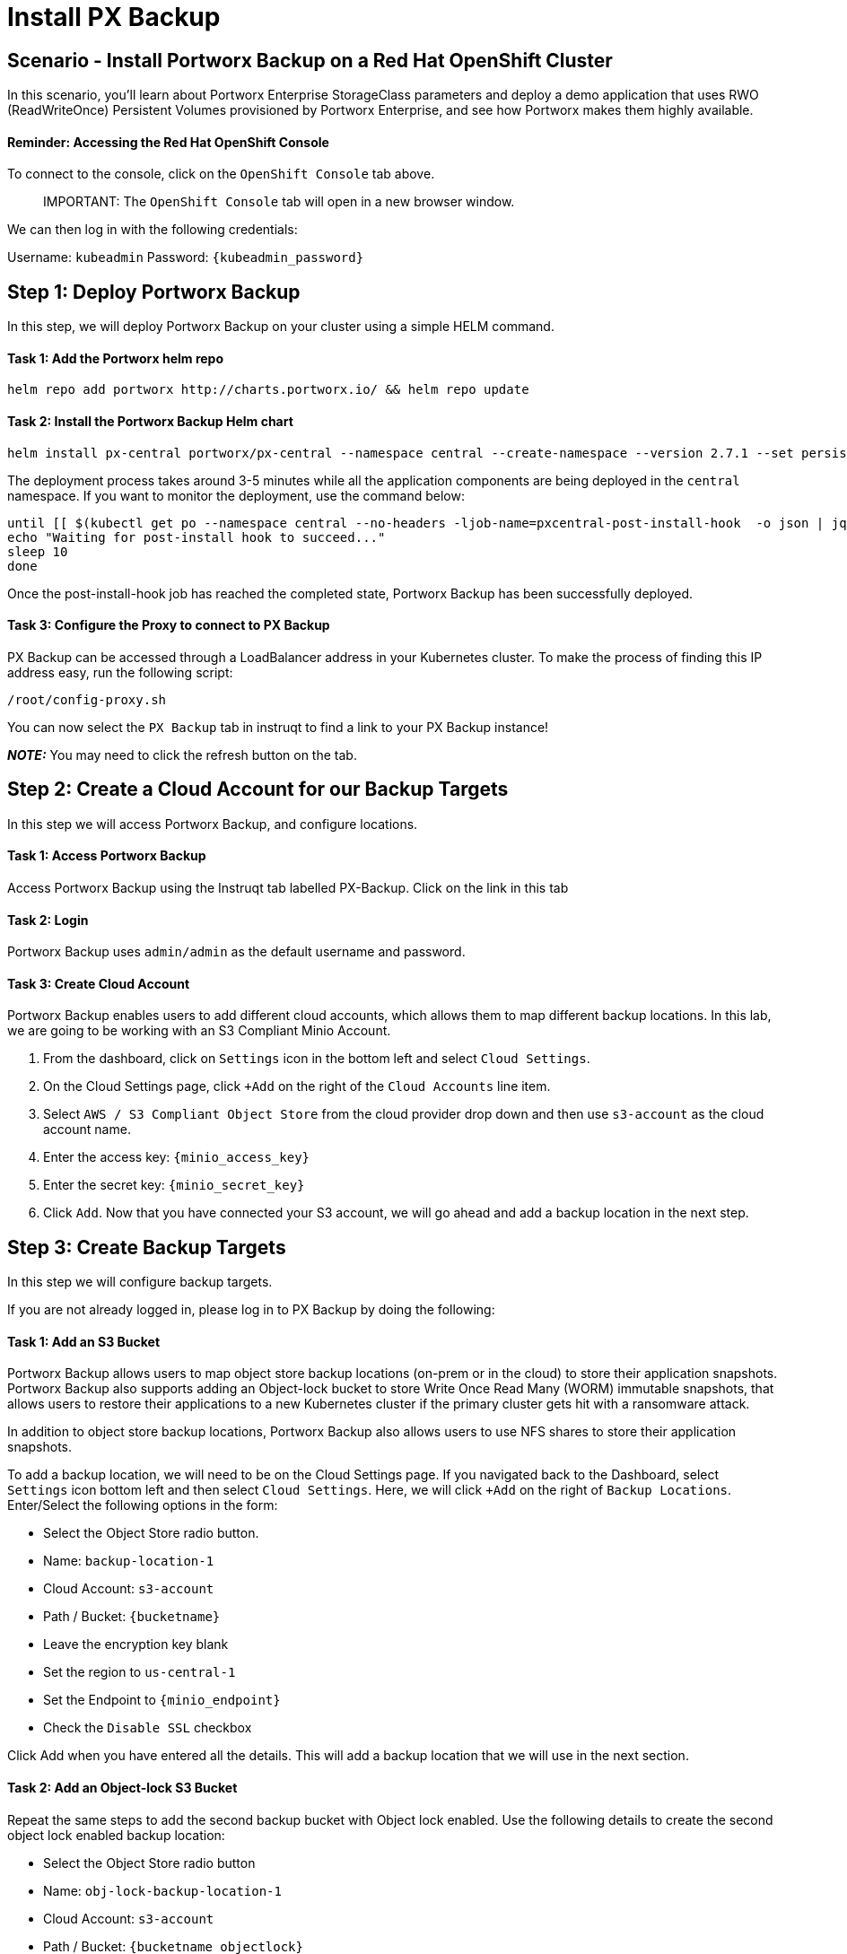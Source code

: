 = Install PX Backup
:_sandbox_id:
:difficulty: basic
:id: xkus03hjisjo
:notes: [{"type"=>"text", "contents"=>"We will now install PX Backup on OpenShift"}]
:slug: ocp-pxbackup-install
:tabs: [{"id"=>"yrxa7kotswtp", "title"=>"Terminal", "type"=>"terminal", "hostname"=>"cloud-client", "cmd"=>"su - root"}, {"id"=>"9cy0tqtkn6l2", "title"=>"OpenShift Console", "type"=>"website", "url"=>"https://console-OpenShift-console.apps.ocp.${_SANDBOX_ID}.instruqt.pxbbq.com", "new_window"=>true}, {"id"=>"bm1gobobbfet", "title"=>"pxbbq", "type"=>"website", "url"=>"https://pxbbq-svc-pxbbq.apps.ocp.${_SANDBOX_ID}.instruqt.pxbbq.com"}, {"id"=>"eifhzn2apajx", "title"=>"PX-Backup", "type"=>"service", "hostname"=>"cloud-client", "path"=>"/pxbackup.html", "port"=>80}]
:teaser: Install PX Backup
:timelimit: 600
:type: challenge

== Scenario - Install Portworx Backup on a Red Hat OpenShift Cluster

In this scenario, you'll learn about Portworx Enterprise StorageClass parameters and deploy a demo application that uses RWO (ReadWriteOnce) Persistent Volumes provisioned by Portworx Enterprise, and see how Portworx makes them highly available.

[discrete]
==== Reminder: Accessing the Red Hat OpenShift Console

To connect to the console, click on the `OpenShift Console` tab above.

____
IMPORTANT:
 The `OpenShift Console` tab will open in a new browser window.
____

We can then log in with the following credentials:

Username: `kubeadmin` Password: `{kubeadmin_password}`

== Step 1: Deploy Portworx Backup

In this step, we will deploy Portworx Backup on your cluster using a simple HELM command.

[discrete]
==== Task 1: Add the Portworx helm repo

[,bash,subs="attributes",role="execute"]
----
helm repo add portworx http://charts.portworx.io/ && helm repo update
----

[discrete]
==== Task 2: Install the Portworx Backup Helm chart

[,bash,subs="attributes",role="execute"]
----
helm install px-central portworx/px-central --namespace central --create-namespace --version 2.7.1 --set persistentStorage.enabled=true,persistentStorage.StorageClassName="px-csi-db",pxbackup.enabled=true,oidc.centralOIDC.updateAdminProfile=false
----

The deployment process takes around 3-5 minutes while all the application components are being deployed in the `central` namespace.
If you want to monitor the deployment, use the command below:

[,bash,subs="attributes",role="execute"]
----
until [[ $(kubectl get po --namespace central --no-headers -ljob-name=pxcentral-post-install-hook  -o json | jq -rc '.items[0].status.phase') == "Succeeded" ]]; do
echo "Waiting for post-install hook to succeed..."
sleep 10
done
----

Once the post-install-hook job has reached the completed state, Portworx Backup has been successfully deployed.

[discrete]
==== Task 3: Configure the Proxy to connect to PX Backup

PX Backup can be accessed through a LoadBalancer address in your Kubernetes cluster.
To make the process of finding this IP address easy, run the following script:

[,bash,subs="attributes",role="execute"]
----
/root/config-proxy.sh
----

You can now select the `PX Backup` tab in instruqt to find a link to your PX Backup instance!

*_NOTE:_* You may need to click the refresh button on the tab.

== Step 2: Create a Cloud Account for our Backup Targets

In this step we will access Portworx Backup, and configure locations.

[discrete]
==== Task 1: Access Portworx Backup

Access Portworx Backup using the Instruqt tab labelled PX-Backup.
Click on the link in this tab

[discrete]
==== Task 2: Login

Portworx Backup uses `admin/admin` as the default username and password.

[discrete]
==== Task 3: Create Cloud Account

Portworx Backup enables users to add different cloud accounts, which allows them to map different backup locations.
In this lab, we are going to be working with an S3 Compliant Minio Account.

. From the dashboard, click on `Settings` icon in the bottom left and select `Cloud Settings`.
. On the Cloud Settings page, click `+Add` on the right of the `Cloud Accounts` line item.
. Select `AWS / S3 Compliant Object Store` from the cloud provider drop down and then use `s3-account` as the cloud account name.
. Enter the access key: `{minio_access_key}`
. Enter the secret key: `{minio_secret_key}`
. Click `Add`.
Now that you have connected your S3 account, we will go ahead and add a backup location in the next step.

== Step 3: Create Backup Targets

In this step we will configure backup targets.

If you are not already logged in, please log in to PX Backup by doing the following:

[discrete]
==== Task 1: Add an S3 Bucket

Portworx Backup allows users to map object store backup locations (on-prem or in the cloud) to store their application snapshots.
Portworx Backup also supports adding an Object-lock bucket to store Write Once Read Many (WORM) immutable snapshots, that allows users to restore their applications to a new Kubernetes cluster if the primary cluster gets hit with a ransomware attack.

In addition to object store backup locations, Portworx Backup also allows users to use NFS shares to store their application snapshots.

To add a backup location, we will need to be on the Cloud Settings page.
If you navigated back to the Dashboard, select `Settings` icon bottom left and then select `Cloud Settings`.
Here, we will click `+Add` on the right of `Backup Locations`.
Enter/Select the following options in the form:

* Select the Object Store radio button.
* Name: `backup-location-1`
* Cloud Account: `s3-account`
* Path / Bucket: `{bucketname}`
* Leave the encryption key blank
* Set the region to `us-central-1`
* Set the Endpoint to `{minio_endpoint}`
* Check the `Disable SSL` checkbox

Click Add when you have entered all the details.
This will add a backup location that we will use in the next section.

[discrete]
==== Task 2: Add an Object-lock S3 Bucket

Repeat the same steps to add the second backup bucket with Object lock enabled.
Use the following details to create the second object lock enabled backup location:

* Select the Object Store radio button
* Name: `obj-lock-backup-location-1`
* Cloud Account: `s3-account`
* Path / Bucket: `{bucketname_objectlock}`
* Leave the encryption key blank
* Set the region to `us-central-1`
* Set the Endpoint to `{minio_endpoint}`
* Check the `Disable SSL`

Notice the pad lock icon by this new backup location.
This is because the object lock bucket has a compliance retention period enabled for 7 days.

== Step 4: Create Schedule Policies

[discrete]
==== Task 1: Create a schedule Policy

Portworx Backup allows users to set their own schedule policies that can be used when creating backup jobs.
Portworx Backup allows users to either create ad-hoc, manual, one-time backup to create backup jobs that get triggered at a regular schedule.
Using Schedule policies, users can control when they want to trigger backup jobs.
These can be periodic, hourly, daily, weekly, and monthly policies.

Use the following steps to create a 15-min backup policy that we will use to create backup jobs:

. Click on `Settings` icon bottom left and select `Schedule Policies`.
. Click on the `+` sign on the top right to add a new Schedule policy.
. Enter the following details to create a new 15 min schedule policy.
 ** Policy Name: 15-min
 ** Type: Periodic
 ** Hours: 0
 ** Minutes: 15
. Click `Create` to create the Schedule policy.

[discrete]
==== Task 2: Create an Object-lock Schedule Policy

Repeat the same steps to create another Schedule policy with the following details:

* Policy Name: 15-min-object
* Object Lock Policy checkbox: Checked
* Type: Periodic
* Hours: 0
* Minutes: 15
* Click `Create` to create the Schedule policy.

You can create more schedule policies and map it to your organizational SLAs.

== Step 5: Create Pre and Post Rules

In this step we will create pre and post backup rules.
These rules can trigger scripts to do required actions before and after a backup occurs.
Rules will trigger based on the Kubernetes label of the manifest being backed up.
Rules are commonly used to quiesce applications before a snapshot is triggered.

Crash-consistent backups are taken at the storage layer without involving the application layer.
Applications may have data in cache or in memory that is not written to disk.
Relative to the disk image in a given point in time, that in-memory data is lost.

Application-consistent backup is one that informs the application that a backup is about to take place and allows the application to achieve a quiescent and consistent state by flushing any pending I/O operations to disk.

Portworx Backup allows you to take both crash and application consistent backups.
Application consistent backups are facilitated by using pre- and post-backup scripts that can be used to flush anything from the memory to the disk before the backup has been taken.

If you haven't already, navigate to the Portworx Backup tab inside the Instruqt UI.
Click on the `PX Backup Web Console` link and login using `admin/admin` credentials.

[discrete]
==== Task 1: Add a Pre-backup Rule

In this step, we will create a pre-backup rule for a MongoDB.

. To create a pre-backup rule, navigate to the Portworx Backup UI and click on `Settings` icon bottom left and select `Rules`.
. Click `+ Add New` on the Backup Rules page.
. Use the following details to create a backup rule:
 ** Rule name: mongo-pre
 ** Pod Selector: `app.kubernetes.io/name=mongo`
 ** Container: mongo
 ** Action: Copy paste the following command into the Action textbox.
+
[,bash,subs="attributes",role="execute"]
----
mongosh -u porxie -p porxie --eval "db.adminCommand( { fsync: 1 } )"
----

Click Add to create the pre-backup rule.

[discrete]
==== Task 2: Add a Post-backup Rule

In this step, we will create a post-backup rule for MongoDB that performs a backup of the DB using the `mongodump` utility after the Portworx Backup has run.

. To create a pre-backup rule, navigate to the Portworx Backup UI and click on `Settings` icon bottom left and select `Rules`.
. Click `+ Add New` on the Backup Rules page.
. Use the following details to create a backup rule:
 ** Rule name: mongo-post
 ** Pod Selector: `app.kubernetes.io/name=mongo`
 ** Container: mongo
 ** Action: Copy paste the following command into the Action textbox.
+
[,bash,subs="attributes",role="execute"]
----
mongodump -u porxie -p porxie
----

Click Add to create the post-backup rule.

== Step 6: Add a Kubernetes Cluster

[discrete]
==== Task 1: Add A Kubernetes Cluster to PX Backup

Now we can add our Kubernetes cluster to PX Backup.

. Navigate to the dashboard by clicking on the `Clusters` icon in the left pane of the Portworx Backup UI and click on the `Add Cluster` button on the top right of your screen.
. Select the `Others` button.
. Set the name of the cluster to `instruqt-px`
. Paste in the kubeconfig file.
We can get our current kubeconfig by running:

[,bash,subs="attributes",role="execute"]
----
oc config view --flatten --minify
----

Once the cluster has been added successfully, it will show up on the Portworx Backup Dashboard.

Now that we have done all the pre-work by deploying Portworx Backup and the demo application, we will proceed to the next module, where we will create backup jobs.

== Step 7: Add An Order for Some BBQ

To test the backup and restore workflows, we have deployed Portworx BBQ.
Let's take a moment to add some orders for BBQ so we know if our later backup and restores are successful.

[discrete]
==== Task 1: Access the Portworx BBQ demo application

To access our demo application, navigate to the `Portworx BBQ` tab in the instruqt UI.

____
IMPORTANT:
 You may need to refresh the `Portworx BBQ` tab if you have an access error.
____

Select the `Menu` from the top right and click on `Login`.
Enter the following details on the login page:

* Email Address: guest@portworx.com
* Password: guest

Click `Login` button

Next, let's place an order.
Navigate to the `Menu` from top right and click on `Order`.

Select the Main Dish, Side Dish 1, Side Dish 2 and Drink that you want for your order and click `Place Order`.

Once the order is placed, click on the order number to view the order.

In this demo application, both the User details and the Order details are stored in a backend MongoDB database that is running on our cluster.

== Step 8: Cleanup

One last thing, we have to do a lot of checks.
To help us out, please run this cleanup script:

[,bash,subs="attributes",role="execute"]
----
/root/cleanup.sh
----
